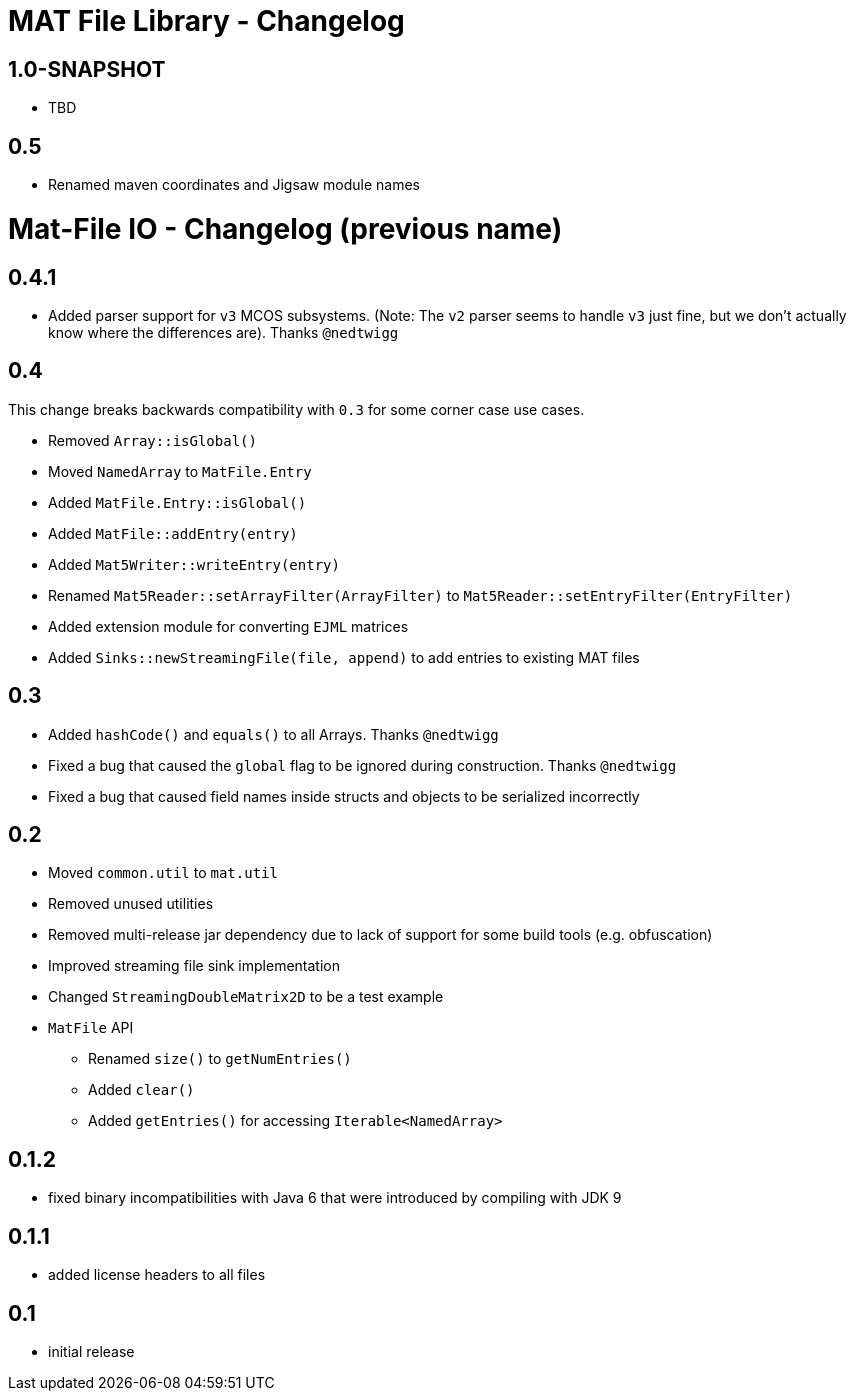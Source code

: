 = MAT File Library - Changelog

== 1.0-SNAPSHOT
* TBD

== 0.5
* Renamed maven coordinates and Jigsaw module names

= Mat-File IO - Changelog (previous name)

== 0.4.1
* Added parser support for `v3` MCOS subsystems. (Note: The `v2` parser seems to handle `v3` just fine, but we don't actually know where the differences are). Thanks `@nedtwigg`

== 0.4
This change breaks backwards compatibility with `0.3` for some corner case use cases.

* Removed `Array::isGlobal()`
* Moved `NamedArray` to `MatFile.Entry`
* Added `MatFile.Entry::isGlobal()`
* Added `MatFile::addEntry(entry)`
* Added `Mat5Writer::writeEntry(entry)`
* Renamed `Mat5Reader::setArrayFilter(ArrayFilter)` to `Mat5Reader::setEntryFilter(EntryFilter)`
* Added extension module for converting `EJML` matrices
* Added `Sinks::newStreamingFile(file, append)` to add entries to existing MAT files

== 0.3
* Added `hashCode()` and `equals()` to all Arrays. Thanks `@nedtwigg`
* Fixed a bug that caused the `global` flag to be ignored during construction. Thanks `@nedtwigg`
* Fixed a bug that caused field names inside structs and objects to be serialized incorrectly

== 0.2
* Moved `common.util` to `mat.util`
* Removed unused utilities
* Removed multi-release jar dependency due to lack of support for some build tools (e.g. obfuscation)
* Improved streaming file sink implementation
* Changed `StreamingDoubleMatrix2D` to be a test example
* `MatFile` API
** Renamed `size()` to `getNumEntries()`
** Added `clear()`
** Added `getEntries()` for accessing `Iterable<NamedArray>`

== 0.1.2
* fixed binary incompatibilities with Java 6 that were introduced by compiling with JDK 9

== 0.1.1
* added license headers to all files

== 0.1
* initial release